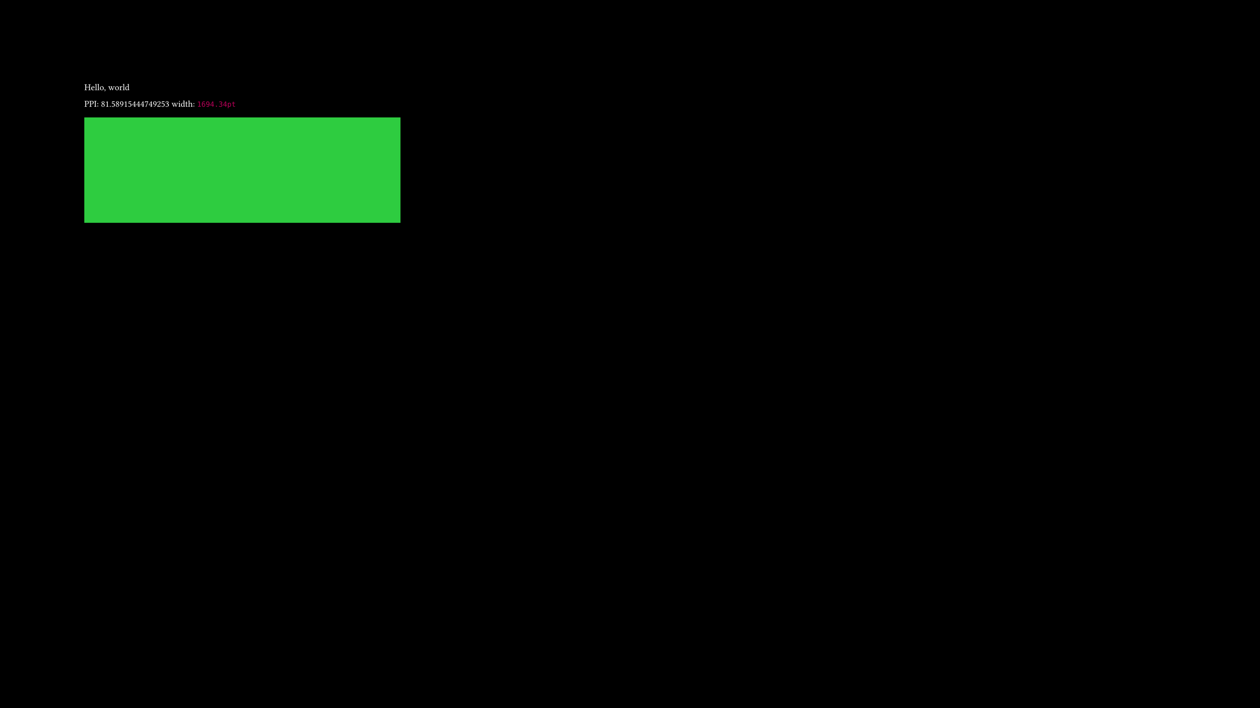 // rust
#let display_diagonal = 27
#let w_px = 1920
#let h_px = 1080

// ------------ >8 ------------

#let ppi = calc.sqrt(calc.pow(w_px, 2) + calc.pow(h_px, 2)) / display_diagonal

#set page(
  width: 1in * (w_px / ppi),
  height: 1in / ppi * h_px,
  fill: black,
)

#set text(size: 12pt, fill: white, font: "jetbrains mono")

Hello, world

PPI: #ppi
width: #{1in * (w_px / ppi)}

#rect(width: 15cm, height: 5cm, fill: green)
